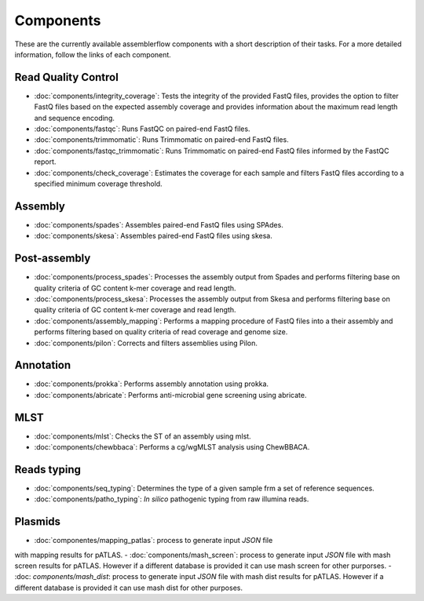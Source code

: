 .. _components:

Components
==========

These are the currently available assemblerflow components with a short
description of their tasks. For a more detailed information, follow the
links of each component.

Read Quality Control
--------------------

- :doc:`components/integrity_coverage`: Tests the integrity
  of the provided FastQ files, provides the option to filter FastQ files
  based on the expected assembly coverage and provides information about
  the maximum read length and sequence encoding.

- :doc:`components/fastqc`: Runs FastQC on paired-end FastQ files.

- :doc:`components/trimmomatic`: Runs Trimmomatic on paired-end FastQ files.

- :doc:`components/fastqc_trimmomatic`: Runs Trimmomatic on
  paired-end FastQ files informed by the FastQC report.

- :doc:`components/check_coverage`: Estimates the coverage for each sample and
  filters FastQ files according to a specified minimum coverage threshold.

Assembly
--------

- :doc:`components/spades`: Assembles paired-end FastQ files
  using SPAdes.

- :doc:`components/skesa`: Assembles paired-end FastQ files using
  skesa.

Post-assembly
-------------

- :doc:`components/process_spades`: Processes the assembly output
  from Spades and performs filtering base on quality criteria of GC content
  k-mer coverage and read length.

- :doc:`components/process_skesa`: Processes the assembly output
  from Skesa and performs filtering base on quality criteria of GC content
  k-mer coverage and read length.

- :doc:`components/assembly_mapping`: Performs a mapping
  procedure of FastQ files into a their assembly and performs filtering
  based on quality criteria of read coverage and genome size.

- :doc:`components/pilon`: Corrects and filters assemblies using Pilon.

Annotation
----------

- :doc:`components/prokka`: Performs assembly annotation using prokka.

- :doc:`components/abricate`: Performs anti-microbial gene screening using
  abricate.

MLST
----

- :doc:`components/mlst`: Checks the ST of an assembly using
  mlst.

- :doc:`components/chewbbaca`: Performs a cg/wgMLST analysis using ChewBBACA.


Reads typing
------------

- :doc:`components/seq_typing`: Determines the type of a given sample frm a set
  of reference sequences.
- :doc:`components/patho_typing`: *In silico* pathogenic typing from raw
  illumina reads.


Plasmids
--------

- :doc:`componentes/mapping_patlas`: process to generate input `JSON` file
with mapping results for pATLAS.
- :doc:`components/mash_screen`: process to generate input `JSON` file with
mash screen results for pATLAS. However if a different database is provided it
can use mash screen for other purporses.
- :doc: `components/mash_dist`: process to generate input `JSON` file with mash
dist results for pATLAS. However if a different database is provided it can use
mash dist for other purposes.

